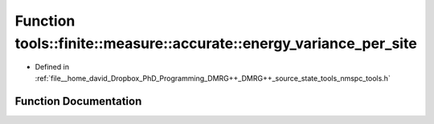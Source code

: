 .. _exhale_function_namespacetools_1_1finite_1_1measure_1_1accurate_1a451eb70c510dcf86344cbd6594ebaca9:

Function tools::finite::measure::accurate::energy_variance_per_site
===================================================================

- Defined in :ref:`file__home_david_Dropbox_PhD_Programming_DMRG++_DMRG++_source_state_tools_nmspc_tools.h`


Function Documentation
----------------------


.. doxygenfunction:: tools::finite::measure::accurate::energy_variance_per_site(const class_finite_state&)
